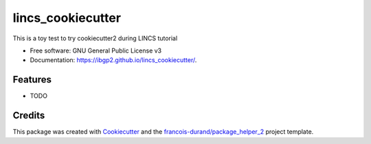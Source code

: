 ==================
lincs_cookiecutter
==================


.. image:: https://img.shields.io/pypi/v/lincs_cookiecutter.svg
        :target: https://pypi.python.org/pypi/lincs_cookiecutter
        :alt: PyPI Status

.. image:: https://github.com/ibgp2/lincs_cookiecutter/workflows/build/badge.svg?branch=master
        :target: https://github.com/ibgp2/lincs_cookiecutter/actions?query=workflow%3Abuild
        :alt: Build Status

.. image:: https://github.com/ibgp2/lincs_cookiecutter/workflows/docs/badge.svg?branch=master
        :target: https://github.com/ibgp2/lincs_cookiecutter/actions?query=workflow%3Adocs
        :alt: Documentation Status


.. image:: https://codecov.io/gh/ibgp2/lincs_cookiecutter/branch/master/graphs/badge.svg
        :target: https://codecov.io/gh/ibgp2/lincs_cookiecutter/tree/master
        :alt: Code Coverage



This is a toy test to try cookiecutter2 during LINCS tutorial

* Free software: GNU General Public License v3
* Documentation: https://ibgp2.github.io/lincs_cookiecutter/.


--------
Features
--------

* TODO

-------
Credits
-------

This package was created with Cookiecutter_ and the `francois-durand/package_helper_2`_ project template.

.. _Cookiecutter: https://github.com/audreyr/cookiecutter
.. _`francois-durand/package_helper_2`: https://github.com/francois-durand/package_helper_2

